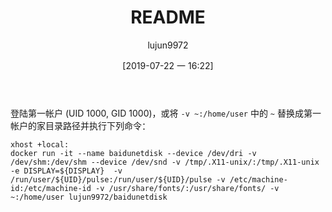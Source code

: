 #+TITLE: README
#+AUTHOR: lujun9972
#+TAGS: baidudisk.docker
#+DATE: [2019-07-22 一 16:22]
#+LANGUAGE:  zh-CN
#+STARTUP:  inlineimages
#+OPTIONS:  H:6 num:nil toc:t \n:nil ::t |:t ^:nil -:nil f:t *:t <:nil

登陆第一帐户 (UID 1000, GID 1000)，或将 =-v ~:/home/user= 中的 =~= 替换成第一帐户的家目录路径并执行下列命令：
#+BEGIN_SRC shell
  xhost +local:
  docker run -it --name baidunetdisk --device /dev/dri -v /dev/shm:/dev/shm --device /dev/snd -v /tmp/.X11-unix/:/tmp/.X11-unix -e DISPLAY=${DISPLAY}  -v /run/user/${UID}/pulse:/run/user/${UID}/pulse -v /etc/machine-id:/etc/machine-id -v /usr/share/fonts/:/usr/share/fonts/ -v ~:/home/user lujun9972/baidunetdisk
#+END_SRC

[[file:baidunetdisk_1563790243.png]]
